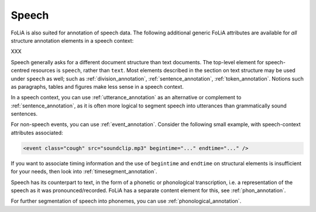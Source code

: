 .. _speech:

Speech
===========

FoLiA is also suited for annotation of speech data. The following additional
generic FoLiA attributes are available for *all* structure annotation elements in
a speech context:

.. foliaspec:attributes_doc(speech)
XXX

Speech generally asks for a different document structure than text documents. The top-level element for speech-centred
resources is ``speech``, rather than ``text``. Most elements described in the section on text structure may be used
under ``speech`` as well; such as :ref:`division_annotation`, :ref:`sentence_annotation`, :ref:`token_annotation`.
Notions such as paragraphs, tables and figures make less sense in a speech context.

In a speech context, you can use :ref:`utterance_annotation` as an alternative or complement to
:ref:`sentence_annotation`, as it is often more logical to segment speech into utterances than grammatically sound
sentences.

For non-speech events, you can use :ref:`event_annotation`. Consider the following small example, with
speech-context attributes associated:

.. code-block:: xml

    <event class="cough" src="soundclip.mp3" begintime="..." endtime="..." />

If you want to associate timing information and the use of ``begintime`` and ``endtime`` on structural elements is
insufficient for your needs, then look into :ref:`timesegment_annotation`.

Speech has its counterpart to text, in the form of a phonetic or phonological transcription, i.e. a representation of
the speech as it was pronounced/recorded. FoLiA has a separate content element for this, see :ref:`phon_annotation`.

For further segmentation of speech into phonemes, you can use :ref:`phonological_annotation`.

